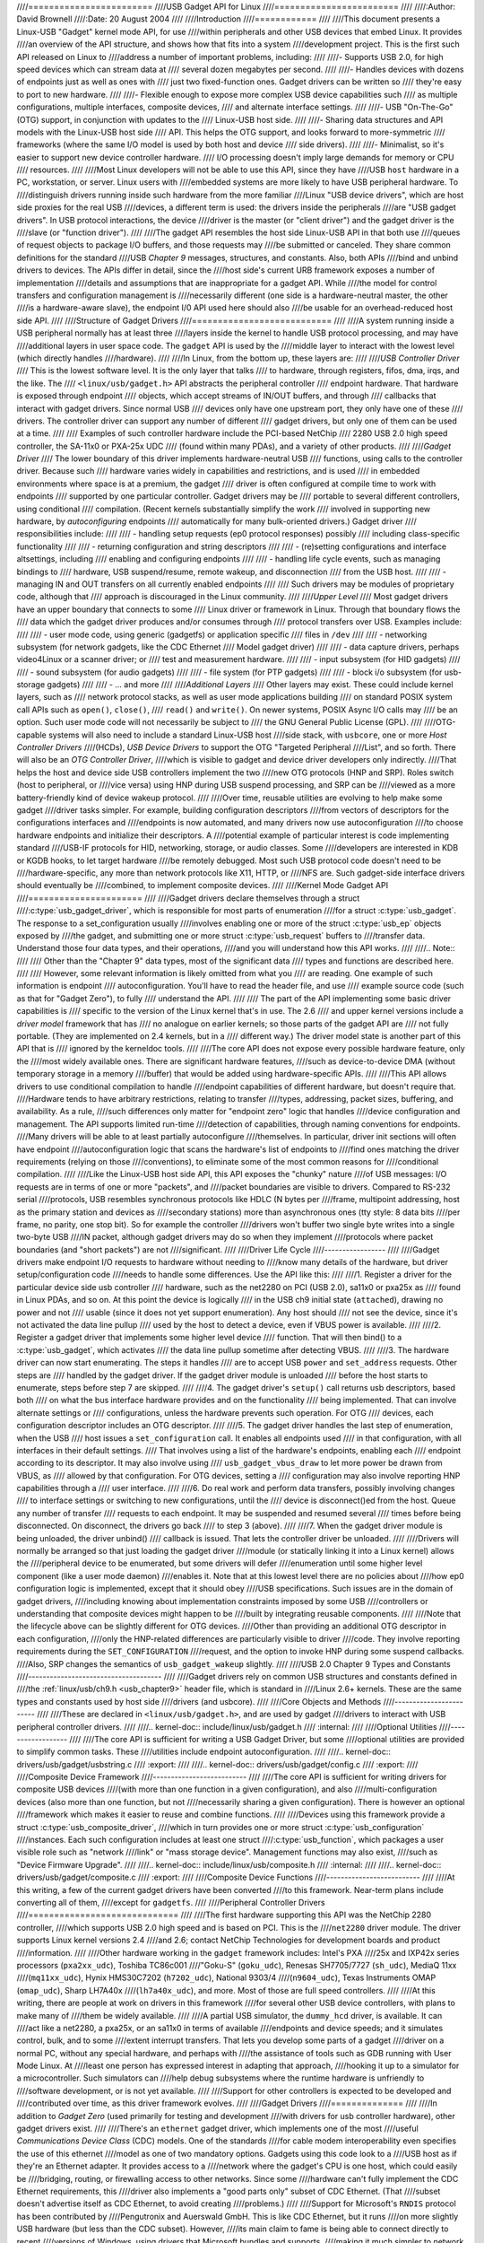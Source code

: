 ////========================
////USB Gadget API for Linux
////========================
////
////:Author: David Brownell
////:Date:   20 August 2004
////
////Introduction
////============
////
////This document presents a Linux-USB "Gadget" kernel mode API, for use
////within peripherals and other USB devices that embed Linux. It provides
////an overview of the API structure, and shows how that fits into a system
////development project. This is the first such API released on Linux to
////address a number of important problems, including:
////
////-  Supports USB 2.0, for high speed devices which can stream data at
////   several dozen megabytes per second.
////
////-  Handles devices with dozens of endpoints just as well as ones with
////   just two fixed-function ones. Gadget drivers can be written so
////   they're easy to port to new hardware.
////
////-  Flexible enough to expose more complex USB device capabilities such
////   as multiple configurations, multiple interfaces, composite devices,
////   and alternate interface settings.
////
////-  USB "On-The-Go" (OTG) support, in conjunction with updates to the
////   Linux-USB host side.
////
////-  Sharing data structures and API models with the Linux-USB host side
////   API. This helps the OTG support, and looks forward to more-symmetric
////   frameworks (where the same I/O model is used by both host and device
////   side drivers).
////
////-  Minimalist, so it's easier to support new device controller hardware.
////   I/O processing doesn't imply large demands for memory or CPU
////   resources.
////
////Most Linux developers will not be able to use this API, since they have
////USB ``host`` hardware in a PC, workstation, or server. Linux users with
////embedded systems are more likely to have USB peripheral hardware. To
////distinguish drivers running inside such hardware from the more familiar
////Linux "USB device drivers", which are host side proxies for the real USB
////devices, a different term is used: the drivers inside the peripherals
////are "USB gadget drivers". In USB protocol interactions, the device
////driver is the master (or "client driver") and the gadget driver is the
////slave (or "function driver").
////
////The gadget API resembles the host side Linux-USB API in that both use
////queues of request objects to package I/O buffers, and those requests may
////be submitted or canceled. They share common definitions for the standard
////USB *Chapter 9* messages, structures, and constants. Also, both APIs
////bind and unbind drivers to devices. The APIs differ in detail, since the
////host side's current URB framework exposes a number of implementation
////details and assumptions that are inappropriate for a gadget API. While
////the model for control transfers and configuration management is
////necessarily different (one side is a hardware-neutral master, the other
////is a hardware-aware slave), the endpoint I/0 API used here should also
////be usable for an overhead-reduced host side API.
////
////Structure of Gadget Drivers
////===========================
////
////A system running inside a USB peripheral normally has at least three
////layers inside the kernel to handle USB protocol processing, and may have
////additional layers in user space code. The ``gadget`` API is used by the
////middle layer to interact with the lowest level (which directly handles
////hardware).
////
////In Linux, from the bottom up, these layers are:
////
////*USB Controller Driver*
////    This is the lowest software level. It is the only layer that talks
////    to hardware, through registers, fifos, dma, irqs, and the like. The
////    ``<linux/usb/gadget.h>`` API abstracts the peripheral controller
////    endpoint hardware. That hardware is exposed through endpoint
////    objects, which accept streams of IN/OUT buffers, and through
////    callbacks that interact with gadget drivers. Since normal USB
////    devices only have one upstream port, they only have one of these
////    drivers. The controller driver can support any number of different
////    gadget drivers, but only one of them can be used at a time.
////
////    Examples of such controller hardware include the PCI-based NetChip
////    2280 USB 2.0 high speed controller, the SA-11x0 or PXA-25x UDC
////    (found within many PDAs), and a variety of other products.
////
////*Gadget Driver*
////    The lower boundary of this driver implements hardware-neutral USB
////    functions, using calls to the controller driver. Because such
////    hardware varies widely in capabilities and restrictions, and is used
////    in embedded environments where space is at a premium, the gadget
////    driver is often configured at compile time to work with endpoints
////    supported by one particular controller. Gadget drivers may be
////    portable to several different controllers, using conditional
////    compilation. (Recent kernels substantially simplify the work
////    involved in supporting new hardware, by *autoconfiguring* endpoints
////    automatically for many bulk-oriented drivers.) Gadget driver
////    responsibilities include:
////
////    -  handling setup requests (ep0 protocol responses) possibly
////       including class-specific functionality
////
////    -  returning configuration and string descriptors
////
////    -  (re)setting configurations and interface altsettings, including
////       enabling and configuring endpoints
////
////    -  handling life cycle events, such as managing bindings to
////       hardware, USB suspend/resume, remote wakeup, and disconnection
////       from the USB host.
////
////    -  managing IN and OUT transfers on all currently enabled endpoints
////
////    Such drivers may be modules of proprietary code, although that
////    approach is discouraged in the Linux community.
////
////*Upper Level*
////    Most gadget drivers have an upper boundary that connects to some
////    Linux driver or framework in Linux. Through that boundary flows the
////    data which the gadget driver produces and/or consumes through
////    protocol transfers over USB. Examples include:
////
////    -  user mode code, using generic (gadgetfs) or application specific
////       files in ``/dev``
////
////    -  networking subsystem (for network gadgets, like the CDC Ethernet
////       Model gadget driver)
////
////    -  data capture drivers, perhaps video4Linux or a scanner driver; or
////       test and measurement hardware.
////
////    -  input subsystem (for HID gadgets)
////
////    -  sound subsystem (for audio gadgets)
////
////    -  file system (for PTP gadgets)
////
////    -  block i/o subsystem (for usb-storage gadgets)
////
////    -  ... and more
////
////*Additional Layers*
////    Other layers may exist. These could include kernel layers, such as
////    network protocol stacks, as well as user mode applications building
////    on standard POSIX system call APIs such as ``open()``, ``close()``,
////    ``read()`` and ``write()``. On newer systems, POSIX Async I/O calls may
////    be an option. Such user mode code will not necessarily be subject to
////    the GNU General Public License (GPL).
////
////OTG-capable systems will also need to include a standard Linux-USB host
////side stack, with ``usbcore``, one or more *Host Controller Drivers*
////(HCDs), *USB Device Drivers* to support the OTG "Targeted Peripheral
////List", and so forth. There will also be an *OTG Controller Driver*,
////which is visible to gadget and device driver developers only indirectly.
////That helps the host and device side USB controllers implement the two
////new OTG protocols (HNP and SRP). Roles switch (host to peripheral, or
////vice versa) using HNP during USB suspend processing, and SRP can be
////viewed as a more battery-friendly kind of device wakeup protocol.
////
////Over time, reusable utilities are evolving to help make some gadget
////driver tasks simpler. For example, building configuration descriptors
////from vectors of descriptors for the configurations interfaces and
////endpoints is now automated, and many drivers now use autoconfiguration
////to choose hardware endpoints and initialize their descriptors. A
////potential example of particular interest is code implementing standard
////USB-IF protocols for HID, networking, storage, or audio classes. Some
////developers are interested in KDB or KGDB hooks, to let target hardware
////be remotely debugged. Most such USB protocol code doesn't need to be
////hardware-specific, any more than network protocols like X11, HTTP, or
////NFS are. Such gadget-side interface drivers should eventually be
////combined, to implement composite devices.
////
////Kernel Mode Gadget API
////======================
////
////Gadget drivers declare themselves through a struct
////:c:type:`usb_gadget_driver`, which is responsible for most parts of enumeration
////for a struct :c:type:`usb_gadget`. The response to a set_configuration usually
////involves enabling one or more of the struct :c:type:`usb_ep` objects exposed by
////the gadget, and submitting one or more struct :c:type:`usb_request` buffers to
////transfer data. Understand those four data types, and their operations,
////and you will understand how this API works.
////
////.. Note::
////
////    Other than the "Chapter 9" data types, most of the significant data
////    types and functions are described here.
////
////    However, some relevant information is likely omitted from what you
////    are reading. One example of such information is endpoint
////    autoconfiguration. You'll have to read the header file, and use
////    example source code (such as that for "Gadget Zero"), to fully
////    understand the API.
////
////    The part of the API implementing some basic driver capabilities is
////    specific to the version of the Linux kernel that's in use. The 2.6
////    and upper kernel versions include a *driver model* framework that has
////    no analogue on earlier kernels; so those parts of the gadget API are
////    not fully portable. (They are implemented on 2.4 kernels, but in a
////    different way.) The driver model state is another part of this API that is
////    ignored by the kerneldoc tools.
////
////The core API does not expose every possible hardware feature, only the
////most widely available ones. There are significant hardware features,
////such as device-to-device DMA (without temporary storage in a memory
////buffer) that would be added using hardware-specific APIs.
////
////This API allows drivers to use conditional compilation to handle
////endpoint capabilities of different hardware, but doesn't require that.
////Hardware tends to have arbitrary restrictions, relating to transfer
////types, addressing, packet sizes, buffering, and availability. As a rule,
////such differences only matter for "endpoint zero" logic that handles
////device configuration and management. The API supports limited run-time
////detection of capabilities, through naming conventions for endpoints.
////Many drivers will be able to at least partially autoconfigure
////themselves. In particular, driver init sections will often have endpoint
////autoconfiguration logic that scans the hardware's list of endpoints to
////find ones matching the driver requirements (relying on those
////conventions), to eliminate some of the most common reasons for
////conditional compilation.
////
////Like the Linux-USB host side API, this API exposes the "chunky" nature
////of USB messages: I/O requests are in terms of one or more "packets", and
////packet boundaries are visible to drivers. Compared to RS-232 serial
////protocols, USB resembles synchronous protocols like HDLC (N bytes per
////frame, multipoint addressing, host as the primary station and devices as
////secondary stations) more than asynchronous ones (tty style: 8 data bits
////per frame, no parity, one stop bit). So for example the controller
////drivers won't buffer two single byte writes into a single two-byte USB
////IN packet, although gadget drivers may do so when they implement
////protocols where packet boundaries (and "short packets") are not
////significant.
////
////Driver Life Cycle
////-----------------
////
////Gadget drivers make endpoint I/O requests to hardware without needing to
////know many details of the hardware, but driver setup/configuration code
////needs to handle some differences. Use the API like this:
////
////1. Register a driver for the particular device side usb controller
////   hardware, such as the net2280 on PCI (USB 2.0), sa11x0 or pxa25x as
////   found in Linux PDAs, and so on. At this point the device is logically
////   in the USB ch9 initial state (``attached``), drawing no power and not
////   usable (since it does not yet support enumeration). Any host should
////   not see the device, since it's not activated the data line pullup
////   used by the host to detect a device, even if VBUS power is available.
////
////2. Register a gadget driver that implements some higher level device
////   function. That will then bind() to a :c:type:`usb_gadget`, which activates
////   the data line pullup sometime after detecting VBUS.
////
////3. The hardware driver can now start enumerating. The steps it handles
////   are to accept USB ``power`` and ``set_address`` requests. Other steps are
////   handled by the gadget driver. If the gadget driver module is unloaded
////   before the host starts to enumerate, steps before step 7 are skipped.
////
////4. The gadget driver's ``setup()`` call returns usb descriptors, based both
////   on what the bus interface hardware provides and on the functionality
////   being implemented. That can involve alternate settings or
////   configurations, unless the hardware prevents such operation. For OTG
////   devices, each configuration descriptor includes an OTG descriptor.
////
////5. The gadget driver handles the last step of enumeration, when the USB
////   host issues a ``set_configuration`` call. It enables all endpoints used
////   in that configuration, with all interfaces in their default settings.
////   That involves using a list of the hardware's endpoints, enabling each
////   endpoint according to its descriptor. It may also involve using
////   ``usb_gadget_vbus_draw`` to let more power be drawn from VBUS, as
////   allowed by that configuration. For OTG devices, setting a
////   configuration may also involve reporting HNP capabilities through a
////   user interface.
////
////6. Do real work and perform data transfers, possibly involving changes
////   to interface settings or switching to new configurations, until the
////   device is disconnect()ed from the host. Queue any number of transfer
////   requests to each endpoint. It may be suspended and resumed several
////   times before being disconnected. On disconnect, the drivers go back
////   to step 3 (above).
////
////7. When the gadget driver module is being unloaded, the driver unbind()
////   callback is issued. That lets the controller driver be unloaded.
////
////Drivers will normally be arranged so that just loading the gadget driver
////module (or statically linking it into a Linux kernel) allows the
////peripheral device to be enumerated, but some drivers will defer
////enumeration until some higher level component (like a user mode daemon)
////enables it. Note that at this lowest level there are no policies about
////how ep0 configuration logic is implemented, except that it should obey
////USB specifications. Such issues are in the domain of gadget drivers,
////including knowing about implementation constraints imposed by some USB
////controllers or understanding that composite devices might happen to be
////built by integrating reusable components.
////
////Note that the lifecycle above can be slightly different for OTG devices.
////Other than providing an additional OTG descriptor in each configuration,
////only the HNP-related differences are particularly visible to driver
////code. They involve reporting requirements during the ``SET_CONFIGURATION``
////request, and the option to invoke HNP during some suspend callbacks.
////Also, SRP changes the semantics of ``usb_gadget_wakeup`` slightly.
////
////USB 2.0 Chapter 9 Types and Constants
////-------------------------------------
////
////Gadget drivers rely on common USB structures and constants defined in
////the :ref:`linux/usb/ch9.h <usb_chapter9>` header file, which is standard in
////Linux 2.6+ kernels. These are the same types and constants used by host side
////drivers (and usbcore).
////
////Core Objects and Methods
////------------------------
////
////These are declared in ``<linux/usb/gadget.h>``, and are used by gadget
////drivers to interact with USB peripheral controller drivers.
////
////.. kernel-doc:: include/linux/usb/gadget.h
////   :internal:
////
////Optional Utilities
////------------------
////
////The core API is sufficient for writing a USB Gadget Driver, but some
////optional utilities are provided to simplify common tasks. These
////utilities include endpoint autoconfiguration.
////
////.. kernel-doc:: drivers/usb/gadget/usbstring.c
////   :export:
////
////.. kernel-doc:: drivers/usb/gadget/config.c
////   :export:
////
////Composite Device Framework
////--------------------------
////
////The core API is sufficient for writing drivers for composite USB devices
////(with more than one function in a given configuration), and also
////multi-configuration devices (also more than one function, but not
////necessarily sharing a given configuration). There is however an optional
////framework which makes it easier to reuse and combine functions.
////
////Devices using this framework provide a struct :c:type:`usb_composite_driver`,
////which in turn provides one or more struct :c:type:`usb_configuration`
////instances. Each such configuration includes at least one struct
////:c:type:`usb_function`, which packages a user visible role such as "network
////link" or "mass storage device". Management functions may also exist,
////such as "Device Firmware Upgrade".
////
////.. kernel-doc:: include/linux/usb/composite.h
////   :internal:
////
////.. kernel-doc:: drivers/usb/gadget/composite.c
////   :export:
////
////Composite Device Functions
////--------------------------
////
////At this writing, a few of the current gadget drivers have been converted
////to this framework. Near-term plans include converting all of them,
////except for ``gadgetfs``.
////
////Peripheral Controller Drivers
////=============================
////
////The first hardware supporting this API was the NetChip 2280 controller,
////which supports USB 2.0 high speed and is based on PCI. This is the
////``net2280`` driver module. The driver supports Linux kernel versions 2.4
////and 2.6; contact NetChip Technologies for development boards and product
////information.
////
////Other hardware working in the ``gadget`` framework includes: Intel's PXA
////25x and IXP42x series processors (``pxa2xx_udc``), Toshiba TC86c001
////"Goku-S" (``goku_udc``), Renesas SH7705/7727 (``sh_udc``), MediaQ 11xx
////(``mq11xx_udc``), Hynix HMS30C7202 (``h7202_udc``), National 9303/4
////(``n9604_udc``), Texas Instruments OMAP (``omap_udc``), Sharp LH7A40x
////(``lh7a40x_udc``), and more. Most of those are full speed controllers.
////
////At this writing, there are people at work on drivers in this framework
////for several other USB device controllers, with plans to make many of
////them be widely available.
////
////A partial USB simulator, the ``dummy_hcd`` driver, is available. It can
////act like a net2280, a pxa25x, or an sa11x0 in terms of available
////endpoints and device speeds; and it simulates control, bulk, and to some
////extent interrupt transfers. That lets you develop some parts of a gadget
////driver on a normal PC, without any special hardware, and perhaps with
////the assistance of tools such as GDB running with User Mode Linux. At
////least one person has expressed interest in adapting that approach,
////hooking it up to a simulator for a microcontroller. Such simulators can
////help debug subsystems where the runtime hardware is unfriendly to
////software development, or is not yet available.
////
////Support for other controllers is expected to be developed and
////contributed over time, as this driver framework evolves.
////
////Gadget Drivers
////==============
////
////In addition to *Gadget Zero* (used primarily for testing and development
////with drivers for usb controller hardware), other gadget drivers exist.
////
////There's an ``ethernet`` gadget driver, which implements one of the most
////useful *Communications Device Class* (CDC) models. One of the standards
////for cable modem interoperability even specifies the use of this ethernet
////model as one of two mandatory options. Gadgets using this code look to a
////USB host as if they're an Ethernet adapter. It provides access to a
////network where the gadget's CPU is one host, which could easily be
////bridging, routing, or firewalling access to other networks. Since some
////hardware can't fully implement the CDC Ethernet requirements, this
////driver also implements a "good parts only" subset of CDC Ethernet. (That
////subset doesn't advertise itself as CDC Ethernet, to avoid creating
////problems.)
////
////Support for Microsoft's ``RNDIS`` protocol has been contributed by
////Pengutronix and Auerswald GmbH. This is like CDC Ethernet, but it runs
////on more slightly USB hardware (but less than the CDC subset). However,
////its main claim to fame is being able to connect directly to recent
////versions of Windows, using drivers that Microsoft bundles and supports,
////making it much simpler to network with Windows.
////
////There is also support for user mode gadget drivers, using ``gadgetfs``.
////This provides a *User Mode API* that presents each endpoint as a single
////file descriptor. I/O is done using normal ``read()`` and ``read()`` calls.
////Familiar tools like GDB and pthreads can be used to develop and debug
////user mode drivers, so that once a robust controller driver is available
////many applications for it won't require new kernel mode software. Linux
////2.6 *Async I/O (AIO)* support is available, so that user mode software
////can stream data with only slightly more overhead than a kernel driver.
////
////There's a USB Mass Storage class driver, which provides a different
////solution for interoperability with systems such as MS-Windows and MacOS.
////That *Mass Storage* driver uses a file or block device as backing store
////for a drive, like the ``loop`` driver. The USB host uses the BBB, CB, or
////CBI versions of the mass storage class specification, using transparent
////SCSI commands to access the data from the backing store.
////
////There's a "serial line" driver, useful for TTY style operation over USB.
////The latest version of that driver supports CDC ACM style operation, like
////a USB modem, and so on most hardware it can interoperate easily with
////MS-Windows. One interesting use of that driver is in boot firmware (like
////a BIOS), which can sometimes use that model with very small systems
////without real serial lines.
////
////Support for other kinds of gadget is expected to be developed and
////contributed over time, as this driver framework evolves.
////
////USB On-The-GO (OTG)
////===================
////
////USB OTG support on Linux 2.6 was initially developed by Texas
////Instruments for `OMAP <http://www.omap.com>`__ 16xx and 17xx series
////processors. Other OTG systems should work in similar ways, but the
////hardware level details could be very different.
////
////Systems need specialized hardware support to implement OTG, notably
////including a special *Mini-AB* jack and associated transceiver to support
////*Dual-Role* operation: they can act either as a host, using the standard
////Linux-USB host side driver stack, or as a peripheral, using this
////``gadget`` framework. To do that, the system software relies on small
////additions to those programming interfaces, and on a new internal
////component (here called an "OTG Controller") affecting which driver stack
////connects to the OTG port. In each role, the system can re-use the
////existing pool of hardware-neutral drivers, layered on top of the
////controller driver interfaces (:c:type:`usb_bus` or :c:type:`usb_gadget`).
////Such drivers need at most minor changes, and most of the calls added to
////support OTG can also benefit non-OTG products.
////
////-  Gadget drivers test the ``is_otg`` flag, and use it to determine
////   whether or not to include an OTG descriptor in each of their
////   configurations.
////
////-  Gadget drivers may need changes to support the two new OTG protocols,
////   exposed in new gadget attributes such as ``b_hnp_enable`` flag. HNP
////   support should be reported through a user interface (two LEDs could
////   suffice), and is triggered in some cases when the host suspends the
////   peripheral. SRP support can be user-initiated just like remote
////   wakeup, probably by pressing the same button.
////
////-  On the host side, USB device drivers need to be taught to trigger HNP
////   at appropriate moments, using ``usb_suspend_device()``. That also
////   conserves battery power, which is useful even for non-OTG
////   configurations.
////
////-  Also on the host side, a driver must support the OTG "Targeted
////   Peripheral List". That's just a whitelist, used to reject peripherals
////   not supported with a given Linux OTG host. *This whitelist is
////   product-specific; each product must modify* ``otg_whitelist.h`` *to
////   match its interoperability specification.*
////
////   Non-OTG Linux hosts, like PCs and workstations, normally have some
////   solution for adding drivers, so that peripherals that aren't
////   recognized can eventually be supported. That approach is unreasonable
////   for consumer products that may never have their firmware upgraded,
////   and where it's usually unrealistic to expect traditional
////   PC/workstation/server kinds of support model to work. For example,
////   it's often impractical to change device firmware once the product has
////   been distributed, so driver bugs can't normally be fixed if they're
////   found after shipment.
////
////Additional changes are needed below those hardware-neutral :c:type:`usb_bus`
////and :c:type:`usb_gadget` driver interfaces; those aren't discussed here in any
////detail. Those affect the hardware-specific code for each USB Host or
////Peripheral controller, and how the HCD initializes (since OTG can be
////active only on a single port). They also involve what may be called an
////*OTG Controller Driver*, managing the OTG transceiver and the OTG state
////machine logic as well as much of the root hub behavior for the OTG port.
////The OTG controller driver needs to activate and deactivate USB
////controllers depending on the relevant device role. Some related changes
////were needed inside usbcore, so that it can identify OTG-capable devices
////and respond appropriately to HNP or SRP protocols.
